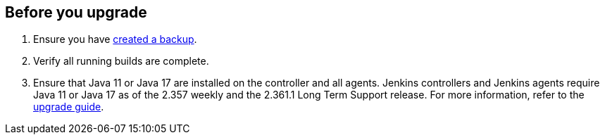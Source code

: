 ////
This file is only meant to be included as a snippet in other documents.
There is a version of this file for the general 'Updating Jenkins' page (index.adoc).
This file is for the index.adoc page used in the general 'Updating Jenkins' page.
////

[[pre-upgrade-wizard]]

== Before you upgrade

. Ensure you have link:/doc/book/system-administration/backing-up/[created a backup].
. Verify all running builds are complete.
. Ensure that Java 11 or Java 17 are installed on the controller and all agents.  Jenkins controllers and Jenkins agents require Java 11 or Java 17 as of the 2.357 weekly and the 2.361.1 Long Term Support release.
For more information, refer to the link:/doc/upgrade-guide/[upgrade guide].
